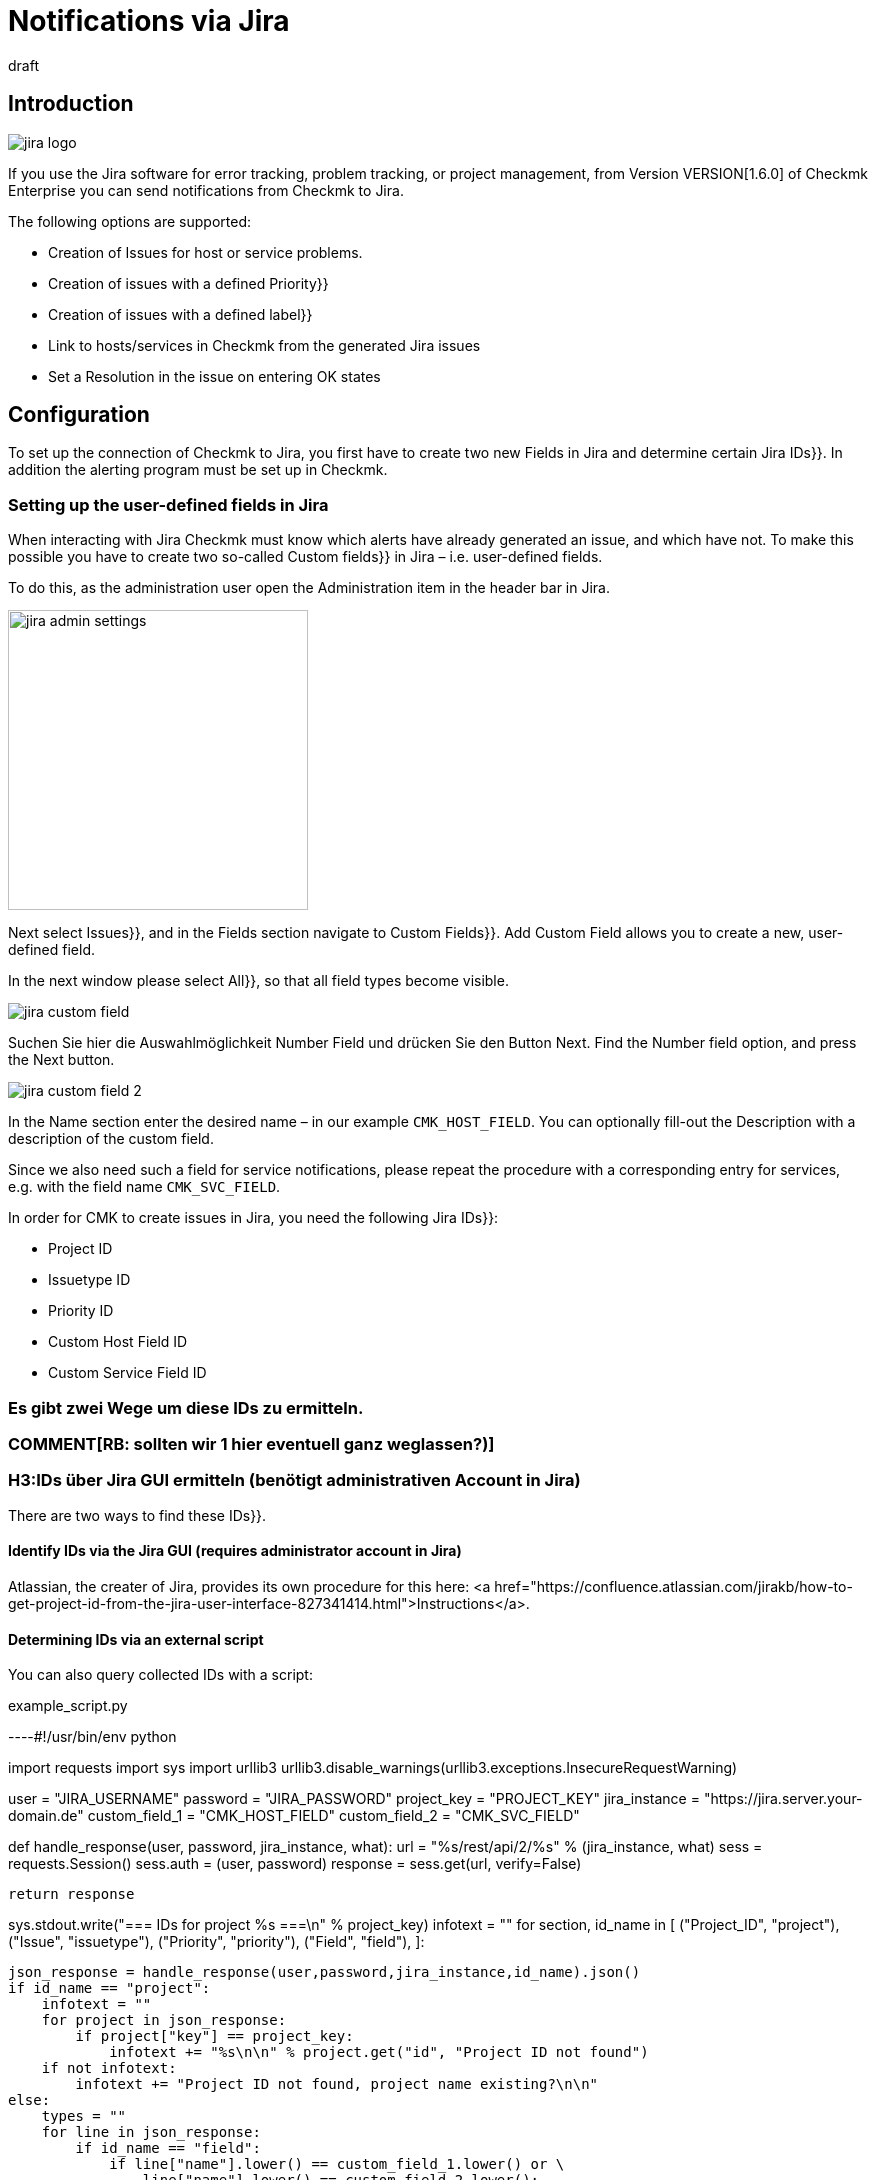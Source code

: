 = Notifications via Jira
:revdate: draft
:title: Notifications via Jira

:description: The new integration of Jira in Checkmk enables the creation and closing of issues in monitoring.

== Introduction


image::bilder/jira_logo.png[align=float,left]

If you use the Jira software for error tracking, problem tracking, or project management,
from Version VERSION[1.6.0] of Checkmk Enterprise you can send notifications from Checkmk to Jira.

The following options are supported:

* Creation of [.guihints]#Issues# for host or service problems.
* Creation of issues with a defined [.guihints]#Priority}}# 
* Creation of issues with a defined [.guihints]#label}}# 
* Link to hosts/services in Checkmk from the generated Jira issues
* Set a [.guihints]#Resolution# in the issue on entering OK states


== Configuration

To set up the connection of Checkmk to Jira, you first have to create two new Fields in
Jira and determine certain Jira [.guihints]#IDs}}.# In addition the alerting program must be set up in Checkmk.


=== Setting up the user-defined fields in Jira

When interacting with Jira Checkmk must know which alerts have already generated an issue,
and which have not. To make this possible you have to create two so-called [.guihints]#Custom fields}}# 
in Jira – i.e. user-defined fields.

To do this, as the administration user open the [.guihints]#Administration# item in the header bar in Jira.

image::bilder/jira_admin_settings.png[align=center,width=300]

Next select [.guihints]#Issues}},# and in the [.guihints]#Fields# section navigate to [.guihints]#Custom Fields}}.# 
[.guihints]#Add Custom Field# allows you to create a new, user-defined field.

In the next window please select [.guihints]#All}},# so that all field types
become visible.

image::bilder/jira_custom_field.png[]

Suchen Sie hier die Auswahlmöglichkeit Number Field und drücken Sie den Button Next.
Find the [.guihints]#Number field# option, and press the [.guihints]#Next# button.

image::bilder/jira_custom_field_2.png[]

In the [.guihints]#Name# section enter the desired name – in our example `CMK_HOST_FIELD`.
You can optionally fill-out the [.guihints]#Description# with a description of the custom field.

Since we also need such a field for service notifications,
please repeat the procedure with a corresponding entry for services,
e.g. with the field name `CMK_SVC_FIELD`.

In order for CMK to create issues in Jira, you need the following Jira [.guihints]#IDs}}:# 

* Project ID
* Issuetype ID
* Priority ID
* Custom Host Field ID
* Custom Service Field ID

### Es gibt zwei Wege um diese [.guihints]#IDs# zu ermitteln.
### COMMENT[RB: sollten wir 1 hier eventuell ganz weglassen?)]
### H3:IDs über [.guihints]#Jira GUI# ermitteln (benötigt administrativen Account in Jira)

There are two ways to find these [.guihints]#IDs}}.# 

==== Identify IDs via the Jira [.guihints]#GUI# (requires administrator account in Jira)

Atlassian, the creater of Jira, provides its own procedure for this here:
<a href="https://confluence.atlassian.com/jirakb/how-to-get-project-id-from-the-jira-user-interface-827341414.html">Instructions</a>.

==== Determining IDs via an external script

You can also query collected IDs with a script:

.example_script.py

----#!/usr/bin/env python

import requests
import sys
import urllib3
urllib3.disable_warnings(urllib3.exceptions.InsecureRequestWarning)

user = "JIRA_USERNAME"
password = "JIRA_PASSWORD"
project_key = "PROJECT_KEY"
jira_instance = "https://jira.server.your-domain.de"
custom_field_1 = "CMK_HOST_FIELD"
custom_field_2 = "CMK_SVC_FIELD"

def handle_response(user, password, jira_instance, what):
    url = "%s/rest/api/2/%s" % (jira_instance, what)
    sess = requests.Session()
    sess.auth = (user, password)
    response = sess.get(url, verify=False)

    return response

sys.stdout.write("=== IDs for project %s ===\n" % project_key)
infotext = ""
for section, id_name in [ ("Project_ID", "project"),
                          ("Issue", "issuetype"),
                          ("Priority", "priority"),
                          ("Field", "field"),
                        ]:

    json_response = handle_response(user,password,jira_instance,id_name).json()
    if id_name == "project":
        infotext = ""
        for project in json_response:
            if project["key"] == project_key:
                infotext += "%s\n\n" % project.get("id", "Project ID not found")
        if not infotext:
            infotext += "Project ID not found, project name existing?\n\n"
    else:
        types = ""
        for line in json_response:
            if id_name == "field":
                if line["name"].lower() == custom_field_1.lower() or \
                    line["name"].lower() == custom_field_2.lower():
                    types += "%s: %s\n" % (line["name"], line["id"].split("_")[1])
            else:
                types += "%s: %s\n" % (line["name"], line["id"])

        infotext += "=== %s types\n%s\n" % (section, types)

sys.stdout.write(infotext)
----

The output from the script looks like this:

[source,bash]
----
=== IDs for project MY_PROJECT ===
Project ID: 10401

=== Issue types
Test case: 10600
Epic: 10000
Task: 10003
Sub-task: 10004
Bug: 10006
Story: 10001
Feedback: 10200
New Feature: 10005
Support: 10500
Improvement: 10002

=== Priority types
Blocker: 1
High: 2
Medium: 3
Low: 4
Lowest: 5
Informational: 10000
Critical impact: 10101
Significant impact: 10102
Limited impact: 10103
Minimal impact: 10104

=== Field types
CMK_HOST_FIELD: 10325
CMK_SVC_FIELD: 10000
----

Further information on Jira can be found <a href="https://docs.atlassian.com/software/jira/docs/api/REST/7.12.0">here</a>.


=== Setting-up the notifications in Checkmk

You have already learned how to set up alerts in the article [notifications|notifications].
To use Jira notifications select the notification method Jira (Enterprise only).

image::bilder/jira_notify_rule.png[align=border]

In the Jira [.guihints]#URL# field enter the URL of your Jira instance,
e.g. `jira.server.your-domain.com`.
At [.guihints]#User Name# and [.guihints]#Password# enter the user and password for access.

Now you need the previously determined IDs in the fields [.guihints]#Project ID# and [.guihints]#Issue type ID}}.# 
Enter the IDs of the custom fields created in Jira under [.guihints]#Host custom field ID# and [.guihints]#Service custom field ID}}.# 

In order to be able to link directly to Checkmk in the generated issues,
enter the URL of your Checkmk instance under [.guihints]#Monitoring URL# –
for example, `https://cmkserver/site`.

You can use the [.guihints]#Priority ID# option to define the priority with which the issues are created in Jira.

The description that is generated in the Issues for host and service problems can be changed
using the [.guihints]#Summary for host notifications# and the [.guihints]#Summary for service notifications# options.

Optionally, you can check the [.guihints]#Label# box to define whether during the Jira issue generation
you want to include Label with the transfer.

With ‘OK’ notifications, if you wish to have a [.guihints]#Resolution# entered into the Issue,
you can define this resolution via [.guihints]#Activate resolution with following resolution transition ID}}.# 
Jira has the following options:

* 11 - 'To Do'
* 21 - 'In Progress'
* 31 - 'Done'

[.guihints]#set optional timeout for connections to JIRA}}.# 
You can use [.guihints]#set optional timeout for connections to JIRA# to configure the timeout for connections to Jira.
If you do not define anything here a default timeout of 10 seconds will be assumed.
